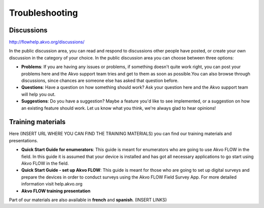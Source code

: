 Troubleshooting
===============

Discussions
-------------------------
http://flowhelp.akvo.org/discussions/

In the public discussion area, you can read and respond to discussions other people have posted, or create your own discussion in the category of your choice. In the public discussion area you can choose between three options:

- **Problems**: If you are having any issues or problems, if something doesn't quite work right, you can post your problems here and the Akvo support team tries and get to them as soon as possible.You can also browse through discussions, since chances are someone else has asked that question before.
- **Questions**: Have a question on how something should work? Ask your question here and the Akvo support team will help you out.
- **Suggestions**: Do you have a suggestion? Maybe a feature you'd like to see implemented, or a suggestion on how an existing feature should work. Let us know what you think, we're always glad to hear opinions!


Training materials
-------------------------

Here (INSERT URL WHERE YOU CAN FIND THE TRAINING MATERIALS) you can find our training materials and presentations.

- **Quick Start Guide for enumerators**: This guide is meant for enumerators who are going to use Akvo FLOW in the field. In this guide it is assumed that your device is installed and has got all necessary applications to go start using Akvo FLOW in the field. 
- **Quick Start Guide - set up Akvo FLOW**: This guide is meant for those who are going to set up digital surveys and prepare the devices in order to conduct surveys using the Akvo FLOW Field Survey App. For more detailed information visit help.akvo.org
- **Akvo FLOW training presentation**

Part of our materials are also available in **french** and **spanish**. (INSERT LINKS)

